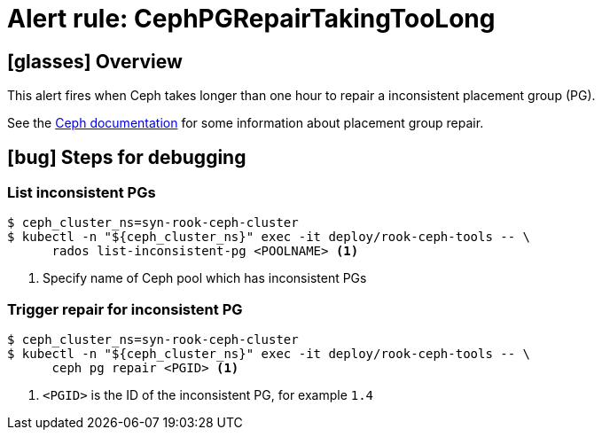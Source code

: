 = Alert rule: CephPGRepairTakingTooLong

== icon:glasses[] Overview

This alert fires when Ceph takes longer than one hour to repair a inconsistent placement group (PG).

See the https://docs.ceph.com/en/latest/rados/operations/pg-repair/#more-information-on-placement-group-repair[Ceph documentation] for some information about placement group repair.

== icon:bug[] Steps for debugging

=== List inconsistent PGs

[source,console]
----
$ ceph_cluster_ns=syn-rook-ceph-cluster
$ kubectl -n "${ceph_cluster_ns}" exec -it deploy/rook-ceph-tools -- \
      rados list-inconsistent-pg <POOLNAME> <1>
----
<1> Specify name of Ceph pool which has inconsistent PGs

=== Trigger repair for inconsistent PG

[source,console]
----
$ ceph_cluster_ns=syn-rook-ceph-cluster
$ kubectl -n "${ceph_cluster_ns}" exec -it deploy/rook-ceph-tools -- \
      ceph pg repair <PGID> <1>
----
<1> `<PGID>` is the ID of the inconsistent PG, for example `1.4`
